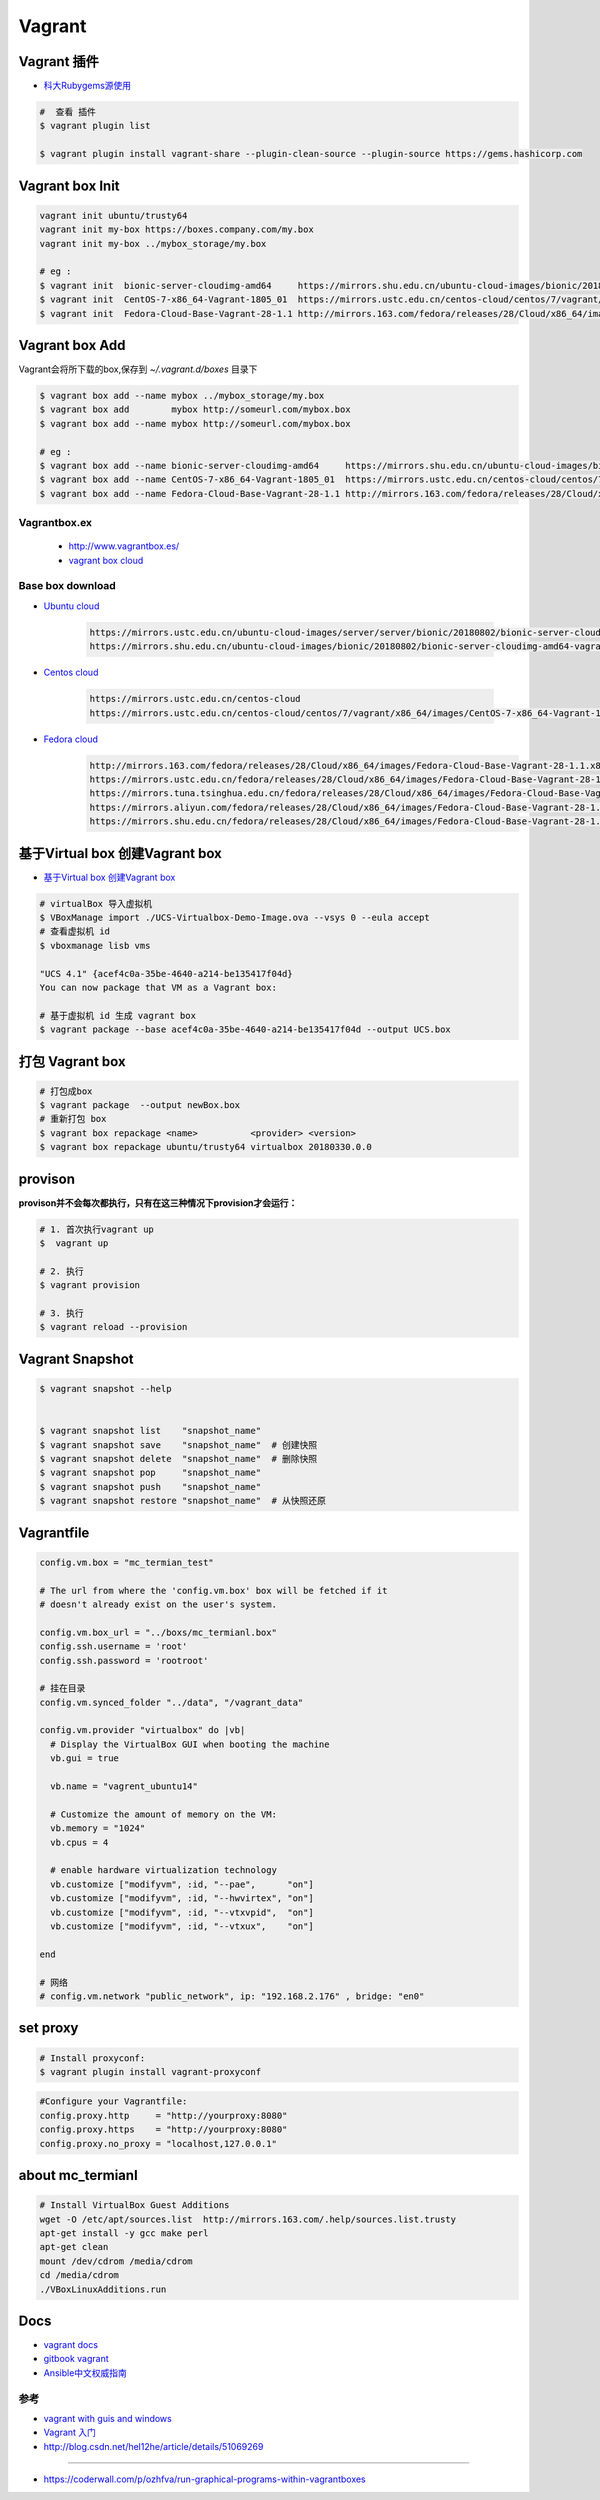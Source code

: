 ##############
Vagrant
##############

************************************
Vagrant 插件
************************************

* `科大Rubygems源使用 <http://mirrors.ustc.edu.cn/help/rubygems.html>`_

.. code-block:: sh

    #  查看 插件
    $ vagrant plugin list

    $ vagrant plugin install vagrant-share --plugin-clean-source --plugin-source https://gems.hashicorp.com

***********************
Vagrant box Init  
***********************

.. code-block:: sh

    vagrant init ubuntu/trusty64
    vagrant init my-box https://boxes.company.com/my.box
    vagrant init my-box ../mybox_storage/my.box

    # eg :
    $ vagrant init  bionic-server-cloudimg-amd64     https://mirrors.shu.edu.cn/ubuntu-cloud-images/bionic/20180802/bionic-server-cloudimg-amd64-vagrant.box
    $ vagrant init  CentOS-7-x86_64-Vagrant-1805_01  https://mirrors.ustc.edu.cn/centos-cloud/centos/7/vagrant/x86_64/images/CentOS-7-x86_64-Vagrant-1805_01.VirtualBox.box
    $ vagrant init  Fedora-Cloud-Base-Vagrant-28-1.1 http://mirrors.163.com/fedora/releases/28/Cloud/x86_64/images/Fedora-Cloud-Base-Vagrant-28-1.1.x86_64.vagrant-virtualbox.box

************************************
Vagrant box Add
************************************

Vagrant会将所下载的box,保存到 `~/.vagrant.d/boxes` 目录下

.. code-block:: sh

    $ vagrant box add --name mybox ../mybox_storage/my.box
    $ vagrant box add        mybox http://someurl.com/mybox.box
    $ vagrant box add --name mybox http://someurl.com/mybox.box
    
    # eg :
    $ vagrant box add --name bionic-server-cloudimg-amd64     https://mirrors.shu.edu.cn/ubuntu-cloud-images/bionic/20180802/bionic-server-cloudimg-amd64-vagrant.box
    $ vagrant box add --name CentOS-7-x86_64-Vagrant-1805_01  https://mirrors.ustc.edu.cn/centos-cloud/centos/7/vagrant/x86_64/images/CentOS-7-x86_64-Vagrant-1805_01.VirtualBox.box
    $ vagrant box add --name Fedora-Cloud-Base-Vagrant-28-1.1 http://mirrors.163.com/fedora/releases/28/Cloud/x86_64/images/Fedora-Cloud-Base-Vagrant-28-1.1.x86_64.vagrant-virtualbox.box


Vagrantbox.ex
=================

 * http://www.vagrantbox.es/

 * `vagrant box cloud <https://app.vagrantup.com/boxes/search>`_

Base box download
==================

* `Ubuntu cloud <https://cloud-images.ubuntu.com/>`_
    
    .. code::

        https://mirrors.ustc.edu.cn/ubuntu-cloud-images/server/server/bionic/20180802/bionic-server-cloudimg-amd64-vagrant.box
        https://mirrors.shu.edu.cn/ubuntu-cloud-images/bionic/20180802/bionic-server-cloudimg-amd64-vagrant.box

* `Centos cloud <https://cloud.centos.org/centos/7/vagrant/x86_64/images/>`_

    .. code:: 
    
        https://mirrors.ustc.edu.cn/centos-cloud
        https://mirrors.ustc.edu.cn/centos-cloud/centos/7/vagrant/x86_64/images/CentOS-7-x86_64-Vagrant-1805_01.VirtualBox.box

* `Fedora cloud <https://alt.fedoraproject.org/cloud/>`_
    .. code::

        http://mirrors.163.com/fedora/releases/28/Cloud/x86_64/images/Fedora-Cloud-Base-Vagrant-28-1.1.x86_64.vagrant-virtualbox.box
        https://mirrors.ustc.edu.cn/fedora/releases/28/Cloud/x86_64/images/Fedora-Cloud-Base-Vagrant-28-1.1.x86_64.vagrant-virtualbox.box
        https://mirrors.tuna.tsinghua.edu.cn/fedora/releases/28/Cloud/x86_64/images/Fedora-Cloud-Base-Vagrant-28-1.1.x86_64.vagrant-virtualbox.box
        https://mirrors.aliyun.com/fedora/releases/28/Cloud/x86_64/images/Fedora-Cloud-Base-Vagrant-28-1.1.x86_64.vagrant-virtualbox.box
        https://mirrors.shu.edu.cn/fedora/releases/28/Cloud/x86_64/images/Fedora-Cloud-Base-Vagrant-28-1.1.x86_64.vagrant-virtualbox.box


************************************
基于Virtual box 创建Vagrant box
************************************

* `基于Virtual box 创建Vagrant box <http://ebarnouflant.com/posts/7-convert-a-virtualbox-ova-vm-into-a-vagrant-box>`_

.. code-block:: sh

    # virtualBox 导入虚拟机
    $ VBoxManage import ./UCS-Virtualbox-Demo-Image.ova --vsys 0 --eula accept                                                                                                                                   
    # 查看虚拟机 id
    $ vboxmanage lisb vms

    "UCS 4.1" {acef4c0a-35be-4640-a214-be135417f04d}
    You can now package that VM as a Vagrant box:

    # 基于虚拟机 id 生成 vagrant box
    $ vagrant package --base acef4c0a-35be-4640-a214-be135417f04d --output UCS.box   


************************************
打包  Vagrant box
************************************

.. code-block:: sh
    
    # 打包成box
    $ vagrant package  --output newBox.box          
    # 重新打包 box
    $ vagrant box repackage <name>          <provider> <version>
    $ vagrant box repackage ubuntu/trusty64 virtualbox 20180330.0.0

************
provison
************

**provison并不会每次都执行，只有在这三种情况下provision才会运行：**

.. code-block:: sh

   # 1. 首次执行vagrant up
   $  vagrant up

   # 2. 执行
   $ vagrant provision

   # 3. 执行 
   $ vagrant reload --provision


************************
Vagrant Snapshot
************************


.. code-block:: sh

   $ vagrant snapshot --help

     
   $ vagrant snapshot list    "snapshot_name"
   $ vagrant snapshot save    "snapshot_name"  # 创建快照
   $ vagrant snapshot delete  "snapshot_name"  # 删除快照
   $ vagrant snapshot pop     "snapshot_name"
   $ vagrant snapshot push    "snapshot_name"
   $ vagrant snapshot restore "snapshot_name"  # 从快照还原

     

*************
Vagrantfile  
*************

.. code:: 
    
    config.vm.box = "mc_termian_test"

    # The url from where the 'config.vm.box' box will be fetched if it
    # doesn't already exist on the user's system.

    config.vm.box_url = "../boxs/mc_termianl.box"
    config.ssh.username = 'root'
    config.ssh.password = 'rootroot'

    # 挂在目录
    config.vm.synced_folder "../data", "/vagrant_data"

    config.vm.provider "virtualbox" do |vb|
      # Display the VirtualBox GUI when booting the machine
      vb.gui = true

      vb.name = "vagrent_ubuntu14"

      # Customize the amount of memory on the VM:
      vb.memory = "1024"
      vb.cpus = 4

      # enable hardware virtualization technology
      vb.customize ["modifyvm", :id, "--pae",      "on"]
      vb.customize ["modifyvm", :id, "--hwvirtex", "on"]  
      vb.customize ["modifyvm", :id, "--vtxvpid",  "on"]
      vb.customize ["modifyvm", :id, "--vtxux",    "on"]

    end

    # 网络
    # config.vm.network "public_network", ip: "192.168.2.176" , bridge: "en0"

************
set proxy   
************

.. code-block:: sh

    # Install proxyconf:
    $ vagrant plugin install vagrant-proxyconf

.. code-block:: sh

    #Configure your Vagrantfile:
    config.proxy.http     = "http://yourproxy:8080"
    config.proxy.https    = "http://yourproxy:8080"
    config.proxy.no_proxy = "localhost,127.0.0.1"


********************
about mc_termianl   
********************

.. code-block:: sh

    # Install VirtualBox Guest Additions
    wget -O /etc/apt/sources.list  http://mirrors.163.com/.help/sources.list.trusty
    apt-get install -y gcc make perl
    apt-get clean
    mount /dev/cdrom /media/cdrom
    cd /media/cdrom
    ./VBoxLinuxAdditions.run 


*******
Docs   
*******

* `vagrant docs <https://www.vagrantup.com/docs/index.html>`_
* `gitbook vagrant  <https://ninghao.gitbooks.io/vagrant/content/>`_
* `Ansible中文权威指南 <http://www.ansible.com.cn/index.html>`_
    


参考
====

* `vagrant with guis and windows <https://www.phparch.com/2015/01/vagrant-with-guis-and-windows/>`_
* `Vagrant 入门 <https://www.cnblogs.com/davenkin/p/vagrant-virtualbox.html>`_

* http://blog.csdn.net/hel12he/article/details/51069269

----

* https://coderwall.com/p/ozhfva/run-graphical-programs-within-vagrantboxes


